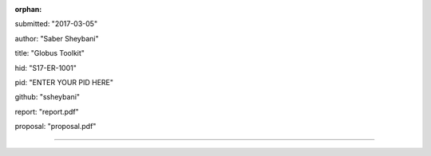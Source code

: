 :orphan:

submitted: "2017-03-05"

author: "Saber Sheybani"

title: "Globus Toolkit"

hid: "S17-ER-1001"

pid: "ENTER YOUR PID HERE"

github: "ssheybani"

report: "report.pdf"

proposal: "proposal.pdf"

--------------------------------------------------------------------------------
